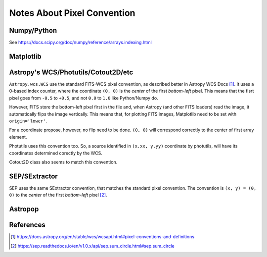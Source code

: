 Notes About Pixel Convention
============================

Numpy/Python
------------

See https://docs.scipy.org/doc/numpy/reference/arrays.indexing.html


Matplotlib
----------


Astropy's WCS/Photutils/Cotout2D/etc
----------------------------------

.. todo:: Check this informations carefully 

``Astropy.wcs.WCS`` use the standard FITS-WCS pixel convention, as described
better in Astropy WCS Docs [#]_. It uses a 0-based index counter, where the
coordinate ``(0, 0)`` is the *center* of the first *bottom-left* pixel. This means
that the fisrt pixel goes from ``-0.5`` to ``+0.5``, and not ``0.0`` to ``1.0``
like Python/Numpy do.

However, FITS store the bottom-left pixel first in the file and, when Astropy
(and other FITS loaders) read the image, it automatically flips the image vertically.
This means that, for plotting FITS images, Matplotlib need to be set with ``origin='lower'``.

For a coordinate propose, however, no flip need to be done. ``(0, 0)`` will correspond
correctly to the center of first array element.

Photutils uses this convention too. So, a source identified in ``(x.xx, y.yy)``
coordinate by photutils, will have its coordinates determined corectly by the WCS.

Cotout2D class also seems to match this convention.


SEP/SExtractor
--------------

SEP uses the same SExtractor convention, that matches the standard pixel convention.
The convention is ``(x, y) = (0, 0)`` to the *center* of the first *bottom-left* pixel [#]_.


Astropop
--------


References
----------

.. [#] https://docs.astropy.org/en/stable/wcs/wcsapi.html#pixel-conventions-and-definitions

.. [#] https://sep.readthedocs.io/en/v1.0.x/api/sep.sum_circle.html#sep.sum_circle